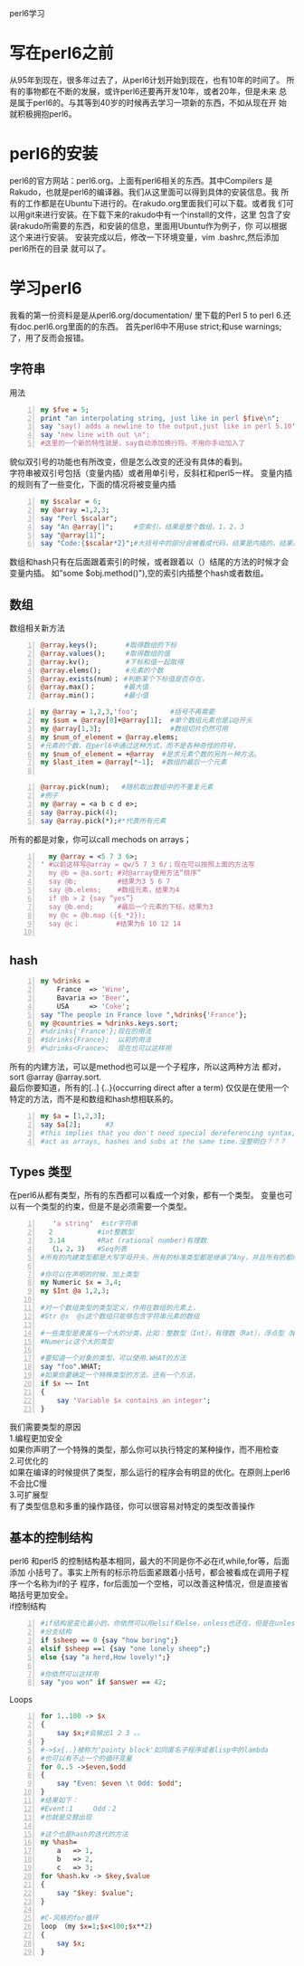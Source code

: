 perl6学习
* 写在perl6之前
从95年到现在，很多年过去了，从perl6计划开始到现在，也有10年的时间了。
所有的事物都在不断的发展，或许perl6还要再开发10年，或者20年，但是未来
总是属于perl6的。与其等到40岁的时候再去学习一项新的东西，不如从现在开
始就积极拥抱perl6。
* perl6的安装
perl6的官方网站：perl6.org。上面有perl6相关的东西。其中Compilers
是Rakudo，也就是perl6的编译器。我们从这里面可以得到具体的安装信息。我
所有的工作都是在Ubuntu下进行的。在rakudo.org里面我们可以下载。或者我
们可以用git来进行安装。在下载下来的rakudo中有一个install的文件，这里
包含了安装rakudo所需要的东西，和安装的信息，里面用Ubuntu作为例子，你
可以根据这个来进行安装。
安装完成以后，修改一下环境变量，vim .bashrc,然后添加perl6所在的目录
就可以了。
* 学习perl6
我看的第一份资料是是从perl6.org/documentation/ 里下载的Perl 5 to 
perl 6.还有doc.perl6.org里面的的东西。
首先perl6中不用use strict;和use warnings;了，用了反而会报错。

** 字符串
用法
#+begin_src perl -n 
  my $fve = 5;
  print "an interpolating string, just like in perl $five\n";
  say 'say() adds a newline to the output,just like in perl 5.10';
  say 'new line with out \n";
  #这里的一个新的特性就是，say自动添加换行符。不用你手动加入了
#+end_src
貌似双引号的功能也有所改变，但是怎么改变的还没有具体的看到。\\
字符串被双引号包括（变量内插）或者用单引号，反斜杠和perl5一样。
变量内插的规则有了一些变化，下面的情况将被变量内插
#+begin_src perl -n
  my $scalar = 6;
  my @array =1,2,3;
  say "Perl $scalar";
  say "An @array[]";     #空索引，结果是整个数组，1，2，3
  say "@array[1]";
  say "Code:{$scalar*2}";#大括号中的部分会被看成代码，结果是内插的，结果是12
#+end_src
数组和hash只有在后面跟着索引的时候，或者跟着以（）结尾的方法的时候才会变量内插。
如”some $obj.method()"),空的索引内插整个hash或者数组。

** 数组
数组相关新方法
#+begin_src perl -n 
@array.keys();       #取得数组的下标
@array.values();     #取得数组的值
@array.kv();         #下标和值一起取得
@array.elems();      #元素的个数
@array.exists(num）； #判断某个下标值是否存在，
@array.max()；       #最大值
@array.min()；       #最小值
#+end_src
#+begin_src perl -n
  my @array = 1,2,3,'foo';        #括号不再需要
  my $sum = @array[0]+@array[1];  #单个数组元素也是以@开头
  my @array[1,3];                 #数组切片仍然可用
  my $num_of_element = @array.elems;
  #元素的个数，在perl6中通过这种方式，而不是各种奇怪的符号，
  my $num_of_element = +@array  #是求元素个数的另外一种方法。
  my $last_item = @array[*-1];  #数组的最后一个元素

#+end_src

#+begin_src perl -n
  @array.pick(num);   #随机取出数组中的不重复元素
  #例子
  my @array = <a b c d e>;
  say @array.pick(4);
  say @array.pick(*);#*代表所有元素
#+end_src
所有的都是对象，你可以call mechods on arrays；
#+begin_src perl -n
  my @array = <5 7 3 6>;
' #以前这样写@array = qw/5 7 3 6/；现在可以按照上面的方法写
  my @b = @a.sort; #对@array使用方法“排序”
  say @b;          #结果为3 5 6 7
  say @b.elems;    #数组元素，结果为4
  if @b > 2 {say “yes”}
  say @b.end;      #最后一个元素的下标，结果为3
  my @c = @b.map ({$_*2});
  say @c；         #结果为6 10 12 14
  
#+end_src
** hash
#+begin_src perl -n
  my %drinks =
      France  => 'Wine',
      Bavaria => 'Beer',
      USA     => 'Coke';
  say "The people in France love ",%drinks{'France'};
  my @countries = %drinks.keys.sort;
  #%drinks{'France'};现在的用法
  #$drinks{France};  以前的用法
  #%drinks<France>;  现在也可以这样用
#+end_src
所有的内建方法，可以是method也可以是一个子程序，所以这两种方法
都对，sort @array @array.sort.\\
最后你要知道，所有的[..] {..}(occurring direct after a term)
仅仅是在使用一个特定的方法，而不是和数组和hash想相联系的。
#+begin_src perl -n
  my $a = [1,2,3];
  say $a[2];      #3
  #this implies that you don't need special dereferencing syntax,and that you can
  #act as arrays, hashes and subs at the same time.没整明白？？？
#+end_src

** Types 类型
在perl6从都有类型，所有的东西都可以看成一个对象，都有一个类型。
变量也可以有一个类型的约束，但是不是必须需要一个类型。
#+begin_src perl -n
     'a string'  #str字符串
    2           #int整数型
    3.14        #Rat (rational number)有理数
    （1，2，3)   #Seq列表
  #所有的内建类型都是大写字母开头，所有的标准类型都是继承了Any，并且所有的都继承了Mu
  
  #你可以在声明的时候，加上类型
  my Numeric $x = 3,4;
  my $Int @a 1,2,3;
  
  #对一个数组类型的类型定义，作用在数组的元素上，
  #Str @s  @s这个数组只能够包含字符串元素的数组
  
  #一些类型是隶属与一个大的分类，比如：整数型（Int），有理数（Rat），浮点型（Num）都是属于
  #Numeric这个大的类型
  
  #要知道一个对象的类型，可以使用.WHAT的方法
  say "foo".WHAT;
  #如果你要确定一个特殊类型的方法，还有一个方法，
  if $x ~~ Int
  {
      say 'Variable $x contains an integer';
  }
#+end_src
我们需要类型的原因\\
1.编程更加安全\\
如果你声明了一个特殊的类型，那么你可以执行特定的某种操作，而不用检查\\
2.可优化的\\
如果在编译的时候提供了类型，那么运行的程序会有明显的优化。在原则上perl6
不会比C慢\\
3.可扩展型\\
有了类型信息和多重的操作路径，你可以很容易对特定的类型改善操作

** 基本的控制结构
perl6 和perl5 的控制结构基本相同，最大的不同是你不必在if,while,for等，后面添加
小括号了。事实上所有的标示符后面紧跟着小括号，都会被看成在调用子程序一个名称为if的子
程序，for后面加一个空格，可以改善这种情况，但是直接省略括号更加安全。\\
if控制结构
#+begin_src perl -n
  #if结构是变化最小的，你依然可以用elsif和else，unless也还在，但是在unless后面不允许else
  #分支结构
  if $sheep == 0 {say "how boring";}
  elsif $sheep ==1 {say "one lonely sheep";}
  else {say "a herd,How lovely!";}
  
  #你依然可以这样用
  say "you won" if $answer == 42;
#+end_src
Loops
#+begin_src perl -n
  for 1..100 -> $x
  {
      say $x;#会输出1 2 3 。。
  }
  #->$x{..}被称为‘pointy block'如同匿名子程序或者lisp中的lambda
  #也可以有不止一个的循环变量
  for 0..5 ->$even,$odd
  {
      say "Even: $even \t Odd: $odd";
  }
  #结果如下：
  #Event:1     Odd：2
  #也就是交替出现
  
  #这个也是hash的迭代的方法
  my %hash=
      a   => 1,
      b   => 2,
      c   => 3;
  for %hash.kv -> $key,$value
  {
      say "$key: $value";
  }
  
  #C-风格的for循环
  loop （my $x=1;$x<100;$x**2)
  {
      say $x;
  }
#+end_src
